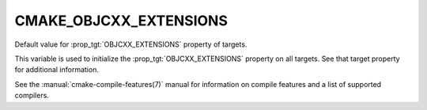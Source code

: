 CMAKE_OBJCXX_EXTENSIONS
-----------------------

Default value for :prop_tgt:`OBJCXX_EXTENSIONS` property of targets.

This variable is used to initialize the :prop_tgt:`OBJCXX_EXTENSIONS`
property on all targets.  See that target property for additional
information.

See the :manual:`cmake-compile-features(7)` manual for information on
compile features and a list of supported compilers.
